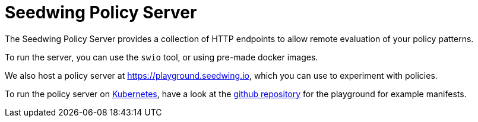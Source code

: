 = Seedwing Policy Server

The Seedwing Policy Server provides a collection of HTTP endpoints to allow remote evaluation of your policy patterns.

To run the server, you can use the `swio` tool, or using pre-made docker images.

We also host a policy server at link:https://playground.seedwing.io[], which you can use to experiment with policies.

To run the policy server on link:https://kubernetes.io[Kubernetes], have a look at the link:https://github.com/seedwing-io/playground.seedwing.io[github repository] for the playground for example manifests.
